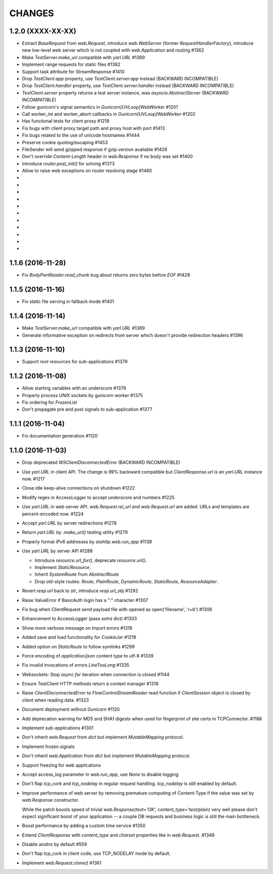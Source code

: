CHANGES
=======

1.2.0 (XXXX-XX-XX)
------------------

- Extract `BaseRequest` from `web.Request`, introduce `web.WebServer`
  (former `RequestHandlerFactory`), introduce new low-level web server
  which is not coupled with `web.Application` and routing #1362

- Make `TestServer.make_url` compatible with `yarl.URL` #1389

- Implement range requests for static files #1382

- Support task attribute for StreamResponse #1410

- Drop `TestClient.app` property, use `TestClient.server.app` instead
  (BACKWARD INCOMPATIBLE)

- Drop `TestClient.handler` property, use `TestClient.server.handler` instead
  (BACKWARD INCOMPATIBLE)

- `TestClient.server` property returns a test server instance, was
  `asyncio.AbstractServer` (BACKWARD INCOMPATIBLE)

- Follow gunicorn's signal semantics in `Gunicorn[UVLoop]WebWorker` #1201

- Call worker_int and worker_abort callbacks in
  `Gunicorn[UVLoop]WebWorker` #1202

- Has functional tests for client proxy #1218

- Fix bugs with client proxy target path and proxy host with port #1413

- Fix bugs related to the use of unicode hostnames #1444

- Preserve cookie quoting/escaping #1453

- FileSender will send gzipped response if gzip version available #1426

- Don't override `Content-Length` header in `web.Response` if no body
  was set #1400

- Introduce `router.post_init()` for solving #1373

- Allow to raise web exceptions on router resolving stage #1460

-

-

-

-

-

-

-

-

-

-

-

1.1.6 (2016-11-28)
------------------

- Fix `BodyPartReader.read_chunk` bug about returns zero bytes before
  `EOF` #1428

1.1.5 (2016-11-16)
------------------

- Fix static file serving in fallback mode #1401

1.1.4 (2016-11-14)
------------------

- Make `TestServer.make_url` compatible with `yarl.URL` #1389

- Generate informative exception on redirects from server which
  doesn't provide redirection headers #1396


1.1.3 (2016-11-10)
------------------

- Support *root* resources for sub-applications #1379


1.1.2 (2016-11-08)
------------------

- Allow starting variables with an underscore #1379

- Properly process UNIX sockets by gunicorn worker #1375

- Fix ordering for `FrozenList`

- Don't propagate pre and post signals to sub-application #1377

1.1.1 (2016-11-04)
------------------

- Fix documentation generation #1120

1.1.0 (2016-11-03)
------------------

- Drop deprecated `WSClientDisconnectedError` (BACKWARD INCOMPATIBLE)

- Use `yarl.URL` in client API. The change is 99% backward compatible
  but `ClientResponse.url` is an `yarl.URL` instance now. #1217

- Close idle keep-alive connections on shutdown #1222

- Modify regex in AccessLogger to accept underscore and numbers #1225

- Use `yarl.URL` in web server API. `web.Request.rel_url` and
  `web.Request.url` are added. URLs and templates are percent-encoded
  now. #1224

- Accept `yarl.URL` by server redirections #1278

- Return `yarl.URL` by `.make_url()` testing utility #1279

- Properly format IPv6 addresses by `aiohttp.web.run_app` #1139

- Use `yarl.URL` by server API #1288

  * Introduce `resource.url_for()`, deprecate `resource.url()`.

  * Implement `StaticResource`.

  * Inherit `SystemRoute` from `AbstractRoute`

  * Drop old-style routes: `Route`, `PlainRoute`, `DynamicRoute`,
    `StaticRoute`, `ResourceAdapter`.

- Revert `resp.url` back to `str`, introduce `resp.url_obj` #1292

- Raise ValueError if BasicAuth login has a ":" character #1307

- Fix bug when ClientRequest send payload file with opened as
  open('filename', 'r+b') #1306

- Enhancement to AccessLogger (pass *extra* dict) #1303

- Show more verbose message on import errors #1319

- Added save and load functionality for `CookieJar` #1219

- Added option on `StaticRoute` to follow symlinks #1299

- Force encoding of `application/json` content type to utf-8 #1339

- Fix invalid invocations of `errors.LineTooLong` #1335

- Websockets: Stop `async for` iteration when connection is closed #1144

- Ensure TestClient HTTP methods return a context manager #1318

- Raise `ClientDisconnectedError` to `FlowControlStreamReader` read function
  if `ClientSession` object is closed by client when reading data. #1323

- Document deployment without `Gunicorn` #1120

- Add deprecation warning for MD5 and SHA1 digests when used for fingerprint
  of site certs in TCPConnector. #1186

- Implement sub-applications #1301

- Don't inherit `web.Request` from `dict` but implement
  `MutableMapping` protocol.

- Implement frozen signals

- Don't inherit `web.Application` from `dict` but implement
  `MutableMapping` protocol.

- Support freezing for web applications

- Accept access_log parameter in `web.run_app`, use `None` to disable logging

- Don't flap `tcp_cork` and `tcp_nodelay` in regular request handling.
  `tcp_nodelay` is still enabled by default.

- Improve performance of web server by removing premature computing of
  Content-Type if the value was set by `web.Response` constructor.

  While the patch boosts speed of trivial `web.Response(text='OK',
  content_type='text/plain)` very well please don't expect significant
  boost of your application -- a couple DB requests and business logic
  is still the main bottleneck.

- Boost performance by adding a custom time service #1350

- Extend `ClientResponse` with `content_type` and `charset`
  properties like in `web.Request`. #1349

- Disable aiodns by default #559

- Don't flap `tcp_cork` in client code, use TCP_NODELAY mode by default.

- Implement `web.Request.clone()` #1361
